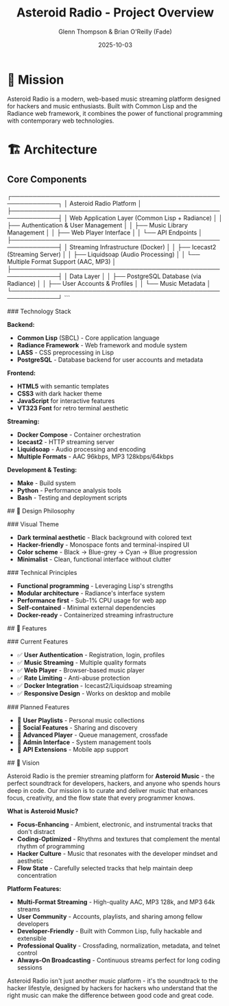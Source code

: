 #+TITLE: Asteroid Radio - Project Overview
#+AUTHOR: Glenn Thompson & Brian O'Reilly (Fade)
#+DATE: 2025-10-03

* 🎯 Mission

Asteroid Radio is a modern, web-based music streaming platform designed for hackers and music enthusiasts. Built with Common Lisp and the Radiance web framework, it combines the power of functional programming with contemporary web technologies.

* 🏗️ Architecture

** Core Components

#+BEGIN_EXAMPLE
┌─────────────────────────────────────────────────────────────┐
│                    Asteroid Radio Platform                  │
├─────────────────────────────────────────────────────────────┤
│  Web Application Layer (Common Lisp + Radiance)            │
│  ├── Authentication & User Management                       │
│  ├── Music Library Management                              │
│  ├── Web Player Interface                                  │
│  └── API Endpoints                                         │
├─────────────────────────────────────────────────────────────┤
│  Streaming Infrastructure (Docker)                         │
│  ├── Icecast2 (Streaming Server)                          │
│  ├── Liquidsoap (Audio Processing)                        │
│  └── Multiple Format Support (AAC, MP3)                   │
├─────────────────────────────────────────────────────────────┤
│  Data Layer                                                │
│  ├── PostgreSQL Database (via Radiance)                   │
│  ├── User Accounts & Profiles                             │
│  └── Music Metadata                                       │
└─────────────────────────────────────────────────────────────┘
```

### Technology Stack

**Backend:**
- **Common Lisp** (SBCL) - Core application language
- **Radiance Framework** - Web framework and module system
- **LASS** - CSS preprocessing in Lisp
- **PostgreSQL** - Database backend for user accounts and metadata

**Frontend:**
- **HTML5** with semantic templates
- **CSS3** with dark hacker theme
- **JavaScript** for interactive features
- **VT323 Font** for retro terminal aesthetic

**Streaming:**
- **Docker Compose** - Container orchestration
- **Icecast2** - HTTP streaming server
- **Liquidsoap** - Audio processing and encoding
- **Multiple Formats** - AAC 96kbps, MP3 128kbps/64kbps

**Development & Testing:**
- **Make** - Build system
- **Python** - Performance analysis tools
- **Bash** - Testing and deployment scripts

## 🎨 Design Philosophy

### Visual Theme
- **Dark terminal aesthetic** - Black background with colored text
- **Hacker-friendly** - Monospace fonts and terminal-inspired UI
- **Color scheme** - Black → Blue-grey → Cyan → Blue progression
- **Minimalist** - Clean, functional interface without clutter

### Technical Principles
- **Functional programming** - Leveraging Lisp's strengths
- **Modular architecture** - Radiance's interface system
- **Performance first** - Sub-1% CPU usage for web app
- **Self-contained** - Minimal external dependencies
- **Docker-ready** - Containerized streaming infrastructure

## 🚀 Features

### Current Features
- ✅ **User Authentication** - Registration, login, profiles
- ✅ **Music Streaming** - Multiple quality formats
- ✅ **Web Player** - Browser-based music player
- ✅ **Rate Limiting** - Anti-abuse protection
- ✅ **Docker Integration** - Icecast2/Liquidsoap streaming
- ✅ **Responsive Design** - Works on desktop and mobile

### Planned Features
- 🔄 **User Playlists** - Personal music collections
- 🔄 **Social Features** - Sharing and discovery
- 🔄 **Advanced Player** - Queue management, crossfade
- 🔄 **Admin Interface** - System management tools
- 🔄 **API Extensions** - Mobile app support


## 🔮 Vision

Asteroid Radio is the premier streaming platform for **Asteroid Music** - the perfect soundtrack for developers, hackers, and anyone who spends hours deep in code. Our mission is to curate and deliver music that enhances focus, creativity, and the flow state that every programmer knows.

**What is Asteroid Music?**
- **Focus-Enhancing** - Ambient, electronic, and instrumental tracks that don't distract
- **Coding-Optimized** - Rhythms and textures that complement the mental rhythm of programming
- **Hacker Culture** - Music that resonates with the developer mindset and aesthetic
- **Flow State** - Carefully selected tracks that help maintain deep concentration

**Platform Features:**
- **Multi-Format Streaming** - High-quality AAC, MP3 128k, and MP3 64k streams
- **User Community** - Accounts, playlists, and sharing among fellow developers
- **Developer-Friendly** - Built with Common Lisp, fully hackable and extensible
- **Professional Quality** - Crossfading, normalization, metadata, and telnet control
- **Always-On Broadcasting** - Continuous streams perfect for long coding sessions

Asteroid Radio isn't just another music platform - it's the soundtrack to the hacker lifestyle, designed by hackers for hackers who understand that the right music can make the difference between good code and great code.
